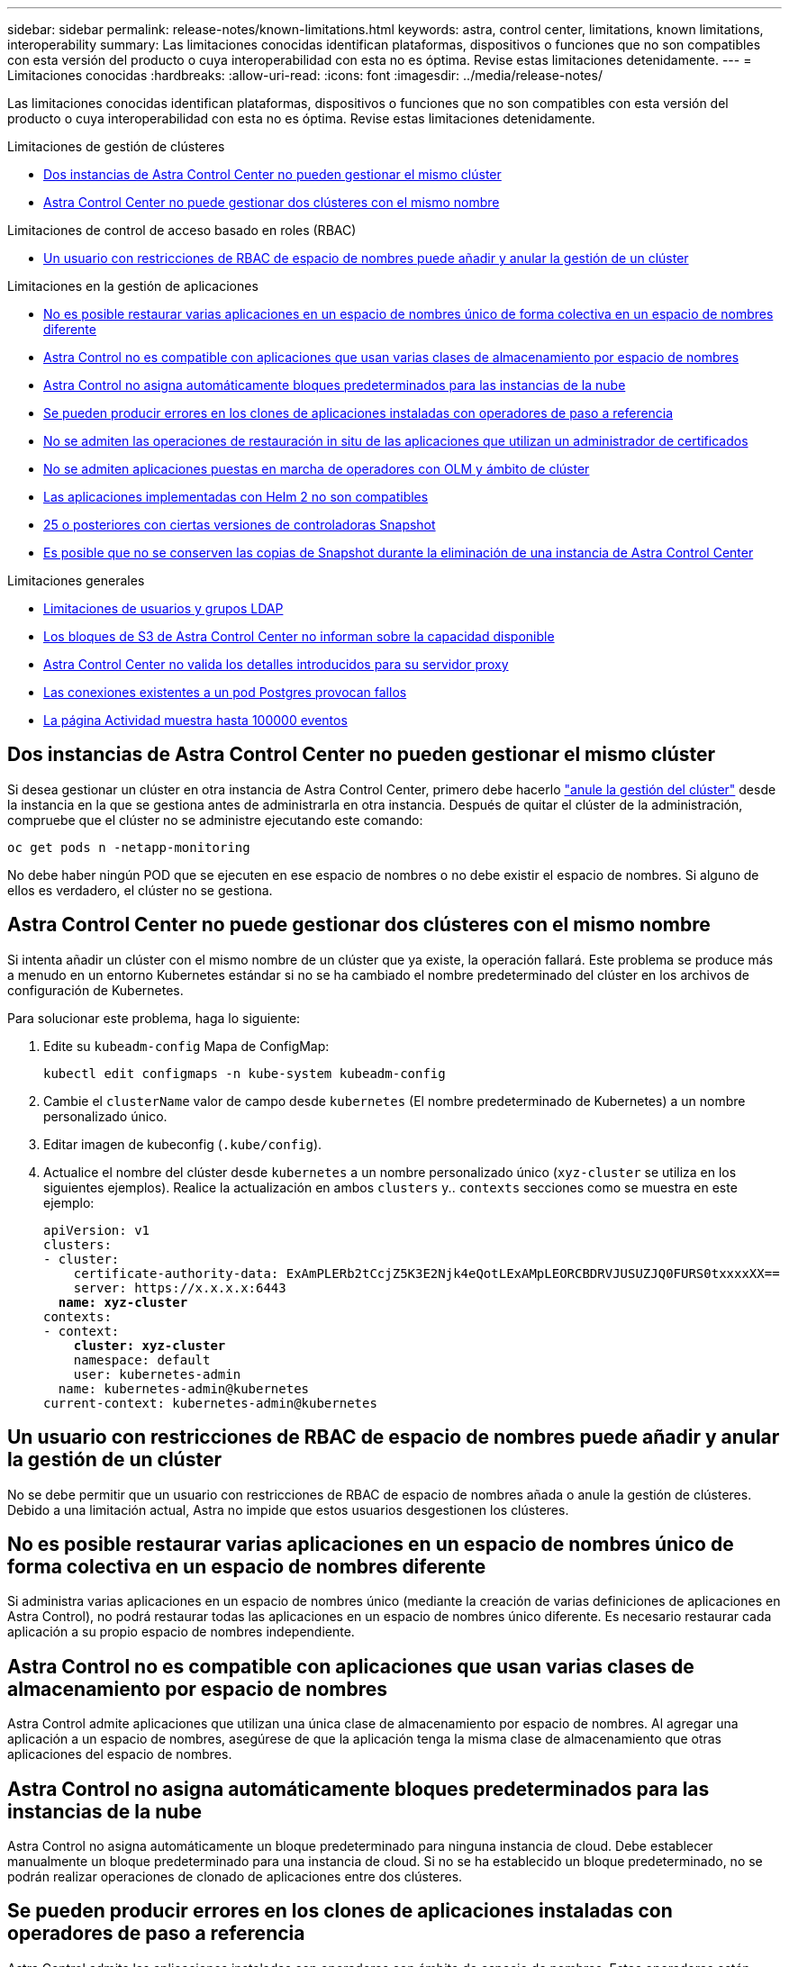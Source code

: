 ---
sidebar: sidebar 
permalink: release-notes/known-limitations.html 
keywords: astra, control center, limitations, known limitations, interoperability 
summary: Las limitaciones conocidas identifican plataformas, dispositivos o funciones que no son compatibles con esta versión del producto o cuya interoperabilidad con esta no es óptima. Revise estas limitaciones detenidamente. 
---
= Limitaciones conocidas
:hardbreaks:
:allow-uri-read: 
:icons: font
:imagesdir: ../media/release-notes/


[role="lead"]
Las limitaciones conocidas identifican plataformas, dispositivos o funciones que no son compatibles con esta versión del producto o cuya interoperabilidad con esta no es óptima. Revise estas limitaciones detenidamente.

.Limitaciones de gestión de clústeres
* <<Dos instancias de Astra Control Center no pueden gestionar el mismo clúster>>
* <<Astra Control Center no puede gestionar dos clústeres con el mismo nombre>>


.Limitaciones de control de acceso basado en roles (RBAC)
* <<Un usuario con restricciones de RBAC de espacio de nombres puede añadir y anular la gestión de un clúster>>


.Limitaciones en la gestión de aplicaciones
* <<No es posible restaurar varias aplicaciones en un espacio de nombres único de forma colectiva en un espacio de nombres diferente>>
* <<Astra Control no es compatible con aplicaciones que usan varias clases de almacenamiento por espacio de nombres>>
* <<Astra Control no asigna automáticamente bloques predeterminados para las instancias de la nube>>
* <<Se pueden producir errores en los clones de aplicaciones instaladas con operadores de paso a referencia>>
* <<No se admiten las operaciones de restauración in situ de las aplicaciones que utilizan un administrador de certificados>>
* <<No se admiten aplicaciones puestas en marcha de operadores con OLM y ámbito de clúster>>
* <<Las aplicaciones implementadas con Helm 2 no son compatibles>>
* <<Es posible que las copias de Snapshot fallen en clústeres de Kubernetes 1,25 o posteriores con ciertas versiones de controladoras Snapshot>>
* <<Es posible que no se conserven las copias de Snapshot durante la eliminación de una instancia de Astra Control Center>>


.Limitaciones generales
* <<Limitaciones de usuarios y grupos LDAP>>
* <<Los bloques de S3 de Astra Control Center no informan sobre la capacidad disponible>>
* <<Astra Control Center no valida los detalles introducidos para su servidor proxy>>
* <<Las conexiones existentes a un pod Postgres provocan fallos>>
* <<La página Actividad muestra hasta 100000 eventos>>




== Dos instancias de Astra Control Center no pueden gestionar el mismo clúster

Si desea gestionar un clúster en otra instancia de Astra Control Center, primero debe hacerlo link:../use/unmanage.html#stop-managing-compute["anule la gestión del clúster"] desde la instancia en la que se gestiona antes de administrarla en otra instancia. Después de quitar el clúster de la administración, compruebe que el clúster no se administre ejecutando este comando:

[listing]
----
oc get pods n -netapp-monitoring
----
No debe haber ningún POD que se ejecuten en ese espacio de nombres o no debe existir el espacio de nombres. Si alguno de ellos es verdadero, el clúster no se gestiona.



== Astra Control Center no puede gestionar dos clústeres con el mismo nombre

Si intenta añadir un clúster con el mismo nombre de un clúster que ya existe, la operación fallará. Este problema se produce más a menudo en un entorno Kubernetes estándar si no se ha cambiado el nombre predeterminado del clúster en los archivos de configuración de Kubernetes.

Para solucionar este problema, haga lo siguiente:

. Edite su `kubeadm-config` Mapa de ConfigMap:
+
[listing]
----
kubectl edit configmaps -n kube-system kubeadm-config
----
. Cambie el `clusterName` valor de campo desde `kubernetes` (El nombre predeterminado de Kubernetes) a un nombre personalizado único.
. Editar imagen de kubeconfig (`.kube/config`).
. Actualice el nombre del clúster desde `kubernetes` a un nombre personalizado único (`xyz-cluster` se utiliza en los siguientes ejemplos). Realice la actualización en ambos `clusters` y.. `contexts` secciones como se muestra en este ejemplo:
+
[listing, subs="+quotes"]
----
apiVersion: v1
clusters:
- cluster:
    certificate-authority-data: ExAmPLERb2tCcjZ5K3E2Njk4eQotLExAMpLEORCBDRVJUSUZJQ0FURS0txxxxXX==
    server: https://x.x.x.x:6443
  *name: xyz-cluster*
contexts:
- context:
    *cluster: xyz-cluster*
    namespace: default
    user: kubernetes-admin
  name: kubernetes-admin@kubernetes
current-context: kubernetes-admin@kubernetes
----




== Un usuario con restricciones de RBAC de espacio de nombres puede añadir y anular la gestión de un clúster

No se debe permitir que un usuario con restricciones de RBAC de espacio de nombres añada o anule la gestión de clústeres. Debido a una limitación actual, Astra no impide que estos usuarios desgestionen los clústeres.



== No es posible restaurar varias aplicaciones en un espacio de nombres único de forma colectiva en un espacio de nombres diferente

Si administra varias aplicaciones en un espacio de nombres único (mediante la creación de varias definiciones de aplicaciones en Astra Control), no podrá restaurar todas las aplicaciones en un espacio de nombres único diferente. Es necesario restaurar cada aplicación a su propio espacio de nombres independiente.



== Astra Control no es compatible con aplicaciones que usan varias clases de almacenamiento por espacio de nombres

Astra Control admite aplicaciones que utilizan una única clase de almacenamiento por espacio de nombres. Al agregar una aplicación a un espacio de nombres, asegúrese de que la aplicación tenga la misma clase de almacenamiento que otras aplicaciones del espacio de nombres.



== Astra Control no asigna automáticamente bloques predeterminados para las instancias de la nube

Astra Control no asigna automáticamente un bloque predeterminado para ninguna instancia de cloud. Debe establecer manualmente un bloque predeterminado para una instancia de cloud. Si no se ha establecido un bloque predeterminado, no se podrán realizar operaciones de clonado de aplicaciones entre dos clústeres.



== Se pueden producir errores en los clones de aplicaciones instaladas con operadores de paso a referencia

Astra Control admite las aplicaciones instaladas con operadores con ámbito de espacio de nombres. Estos operadores están diseñados generalmente con una arquitectura "pasada por valor" en lugar de "pasada por referencia". Las siguientes son algunas aplicaciones del operador que siguen estos patrones:

* https://github.com/k8ssandra/cass-operator["Apache K8ssandra"^]
+

NOTE: Para K8ssandra, se admiten operaciones de restauración in situ. Una operación de restauración a un nuevo espacio de nombres o clúster requiere que se apague la instancia original de la aplicación. Esto es para garantizar que la información del grupo de pares no conduzca a la comunicación entre instancias. No se admite la clonación de la aplicación.

* https://github.com/jenkinsci/kubernetes-operator["Jenkins CI"^]
* https://github.com/percona/percona-xtradb-cluster-operator["Clúster Percona XtraDB"^]


Es posible que Astra Control no pueda clonar a un operador diseñado con una arquitectura "pase por referencia" (por ejemplo, el operador CockroachDB). Durante estos tipos de operaciones de clonado, el operador clonado intenta hacer referencia a los secretos de Kubernetes del operador de origen a pesar de tener su propio secreto nuevo como parte del proceso de clonado. Es posible que se produzca un error en la operación de clonado porque Astra Control no conoce los secretos de Kubernetes en el operador de origen.


NOTE: Durante las operaciones de clonado, las aplicaciones que necesitan un recurso IngressClass o enlaces web para funcionar correctamente no deben tener esos recursos ya definidos en el clúster de destino.



== No se admiten las operaciones de restauración in situ de las aplicaciones que utilizan un administrador de certificados

Esta versión de Astra Control Center no admite la restauración local de aplicaciones con gestores de certificados. Se admiten las operaciones de restauración en otro espacio de nombres y operaciones de clonado.



== No se admiten aplicaciones puestas en marcha de operadores con OLM y ámbito de clúster

Astra Control Center no admite las actividades de gestión de aplicaciones con operadores con ámbito de clúster.



== Las aplicaciones implementadas con Helm 2 no son compatibles

Si utiliza Helm para implantar aplicaciones, Astra Control Center requiere Helm versión 3. Es totalmente compatible con la gestión y clonación de aplicaciones implementadas con Helm 3 (o actualizadas de Helm 2 a Helm 3). Para obtener más información, consulte link:../get-started/requirements.html["Requisitos del Centro de Control de Astra"].



== Es posible que las copias de Snapshot fallen en clústeres de Kubernetes 1,25 o posteriores con ciertas versiones de controladoras Snapshot

Las snapshots de los clústeres de Kubernetes que ejecutan la versión 1,25 o posterior pueden fallar si la versión v1beta1 de las API del controlador de snapshots se instala en el clúster.

Como solución alternativa, haga lo siguiente al actualizar instalaciones existentes de Kubernetes 1,25 o posteriores:

. Elimine cualquier CRD de Snapshot existente y cualquier controlador de instantánea existente.
. https://docs.netapp.com/us-en/trident/trident-managing-k8s/uninstall-trident.html["Desinstale Astra Trident"^].
. https://docs.netapp.com/us-en/trident/trident-use/vol-snapshots.html#deploying-a-volume-snapshot-controller["Instale los CRD de instantánea y el controlador de instantánea"^].
. https://docs.netapp.com/us-en/trident/trident-get-started/kubernetes-deploy.html["Instala la versión más reciente de Astra Trident"^].
. https://docs.netapp.com/us-en/trident/trident-use/vol-snapshots.html#step-1-create-a-volumesnapshotclass["Cree una instancia de VolumeSnapshotClass"^].




== Es posible que no se conserven las copias de Snapshot durante la eliminación de una instancia de Astra Control Center

Si dispone de una licencia de evaluación, asegúrese de almacenar su ID de cuenta para evitar la pérdida de datos en caso de que se produzca un error en Astra Control Center si no envía los ASUP.



== Limitaciones de usuarios y grupos LDAP

Astra Control Center admite hasta 5,000 grupos remotos y 10,000 usuarios remotos.

Astra Control no admite una entidad LDAP (usuario o grupo) que tenga un DN que contenga un RDN con un espacio '\' o final.



== Los bloques de S3 de Astra Control Center no informan sobre la capacidad disponible

Antes de realizar una copia de seguridad o clonar aplicaciones gestionadas por Astra Control Center, compruebe la información de los bloques en el sistema de gestión ONTAP o StorageGRID.



== Astra Control Center no valida los detalles introducidos para su servidor proxy

Asegúrese de que usted link:../use/monitor-protect.html#add-a-proxy-server["introduzca los valores correctos"] al establecer una conexión.



== Las conexiones existentes a un pod Postgres provocan fallos

Cuando realice operaciones en pods Postgres, no debe conectarse directamente dentro del pod para utilizar el comando psql. Astra Control requiere acceso psql para congelar y descongelar las bases de datos. Si existe una conexión preexistente, se producirá un error en la snapshot, el backup o el clon.



== La página Actividad muestra hasta 100000 eventos

La página Actividad de Astra Control puede mostrar hasta 100.000 eventos. Para ver todos los eventos registrados, recupere los eventos mediante link:../rest-api/api-intro.html["API de control Astra"^].



== Obtenga más información

* link:../release-notes/known-issues.html["Problemas conocidos"]

